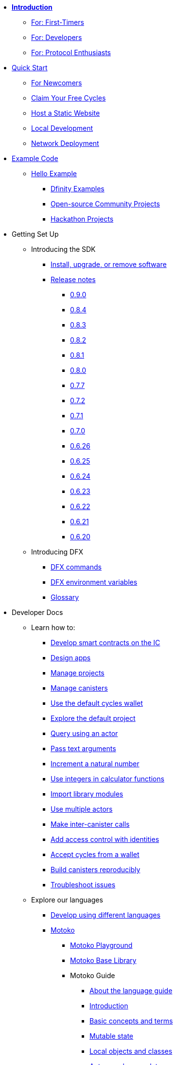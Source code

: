 * xref:introduction:welcome.adoc[**Introduction**]
** xref:introduction:welcome.adoc#for-first-timers[For: First-Timers]
** xref:introduction:welcome.adoc#for-developers[For: Developers]
** xref:introduction:welcome.adoc#for-protocol-enthusiasts[For: Protocol Enthusiasts]

* xref:quickstart:quickstart-intro.adoc[Quick Start]
** xref:quickstart:newcomers.adoc[For Newcomers]
** xref:quickstart:cycles-faucet.adoc[Claim Your Free Cycles]
** xref:quickstart:host-a-website.adoc[Host a Static Website]
** xref:quickstart:local-quickstart.adoc[Local Development]
** xref:quickstart:network-quickstart.adoc[Network Deployment]

* xref:examples:index.adoc[Example Code]
** xref:examples:hello.adoc[Hello Example]
*** link:https://github.com/dfinity/examples[Dfinity Examples^]
*** link:https://github.com/dfinity/awesome-dfinity[Open-source Community Projects^]
*** xref:examples:hackathon-projects.adoc[Hackathon Projects]

* Getting Set Up
** Introducing the SDK
*** xref:developers-guide:install-upgrade-remove.adoc[Install, upgrade, or remove software]
*** xref:release-notes:sdk-release-notes.adoc[Release notes]
**** xref:release-notes:0.9.0-rn.adoc[0.9.0]
**** xref:release-notes:0.8.4-rn.adoc[0.8.4]
**** xref:release-notes:0.8.3-rn.adoc[0.8.3]
**** xref:release-notes:0.8.2-rn.adoc[0.8.2]
**** xref:release-notes:0.8.1-rn.adoc[0.8.1]
**** xref:release-notes:0.8.0-rn.adoc[0.8.0]
**** xref:release-notes:0.7.7-rn.adoc[0.7.7]
**** xref:release-notes:0.7.2-rn.adoc[0.7.2]
**** xref:release-notes:0.7.1-rn.adoc[0.7.1]
**** xref:release-notes:0.7.0-rn.adoc[0.7.0]
**** xref:release-notes:0.6.26-rn.adoc[0.6.26]
**** xref:release-notes:0.6.25-rn.adoc[0.6.25]
**** xref:release-notes:0.6.24-rn.adoc[0.6.24]
**** xref:release-notes:0.6.23-rn.adoc[0.6.23]
**** xref:release-notes:0.6.22-rn.adoc[0.6.22]
**** xref:release-notes:0.6.21-rn.adoc[0.6.21]
**** xref:release-notes:0.6.20-rn.adoc[0.6.20]
** Introducing DFX
*** xref:developers-guide:cli-reference.adoc[DFX commands]
*** xref:developers-guide:cli-reference/dfx-envars.adoc[DFX environment variables]
*** xref:developers-guide:glossary.adoc[Glossary]

* Developer Docs
** Learn how to:
*** xref:developers-guide:sdk-guide.adoc[Develop smart contracts on the IC]
*** xref:developers-guide:design-apps.adoc[Design apps]
*** xref:developers-guide:customize-projects.adoc[Manage projects]
*** xref:developers-guide:working-with-canisters.adoc[Manage canisters]
*** xref:developers-guide:default-wallet.adoc[Use the default cycles wallet]
*** xref:developers-guide:tutorials/explore-templates.adoc[Explore the default project]
*** xref:developers-guide:tutorials/define-an-actor.adoc[Query using an actor]
*** xref:developers-guide:tutorials/hello-location.adoc[Pass text arguments]
*** xref:developers-guide:tutorials/counter-tutorial.adoc[Increment a natural number]
*** xref:developers-guide:tutorials/calculator.adoc[Use integers in calculator functions]
*** xref:developers-guide:tutorials/phonebook.adoc[Import library modules]
*** xref:developers-guide:tutorials/multiple-actors.adoc[Use multiple actors]
*** xref:developers-guide:tutorials/intercanister-calls.adoc[Make inter-canister calls]
*** xref:developers-guide:tutorials/access-control.adoc[Add access control with identities]
*** xref:developers-guide:tutorials/simple-cycles.adoc[Accept cycles from a wallet]
*** xref:developers-guide:tutorials/reproducible-builds.adoc[Build canisters reproducibly]
*** xref:developers-guide:troubleshooting.adoc[Troubleshoot issues]

** Explore our languages

*** xref:developers-guide:work-with-languages.adoc[Develop using different languages]
*** xref:language-guide:motoko.adoc[Motoko]
**** link:https://m7sm4-2iaaa-aaaab-qabra-cai.raw.ic0.app/[Motoko Playground^]
**** xref:base-libraries:stdlib-intro.adoc[Motoko Base Library]
**** Motoko Guide
***** xref:language-guide:about-this-guide.adoc[About the language guide]
***** xref:language-guide:motoko-introduction.adoc[Introduction]
***** xref:language-guide:basic-concepts.adoc[Basic concepts and terms]
***** xref:language-guide:mutable-state.adoc[Mutable state]
***** xref:language-guide:local-objects-classes.adoc[Local objects and classes]
***** xref:language-guide:actors-async.adoc[Actors and async data]
***** xref:language-guide:errors.adoc[Error handling]
***** xref:language-guide:pattern-matching.adoc[Pattern matching]
***** xref:language-guide:sharing.adoc[Sharing data and behavior]
***** xref:language-guide:modules-and-imports.adoc[Modules and imports]
***** xref:language-guide:control-flow.adoc[Imperative control flow]
***** xref:language-guide:structural-equality.adoc[Structural equality]
***** xref:language-guide:actor-classes.adoc[Actor classes]
***** xref:language-guide:caller-id.adoc[Principals and caller identification]
***** xref:language-guide:cycles.adoc[Managing cycles]
***** xref:language-guide:upgrades.adoc[Stable variables and upgrade methods]
***** xref:language-guide:compatibility.adoc[Upgrade compatibility]
***** xref:language-guide:stablememory.adoc[The ExperimentalStableMemory library]
***** xref:language-guide:heartbeats.adoc[Heartbeats]
***** xref:language-guide:language-manual.adoc[Language quick reference]
***** xref:language-guide:compiler-ref.adoc[Compiler reference]
***** xref:language-guide:motoko-grammar.adoc[Motoko grammar]
***** xref:language-guide:overview.adoc[Concise overview of Motoko]
***** xref:language-guide:style.adoc[Motoko style guidelines]

*** xref:rust-guide:rust-intro.adoc[Rust]
**** xref:rust-guide:rust-quickstart.adoc[Hello, World! Quick Start]
**** xref:rust-guide:rust-counter.adoc[Simple counter tutorial]
**** xref:rust-guide:multiply-dependency.adoc[Basic dependency tutorial]
**** xref:rust-guide:rust-profile.adoc[Profile tutorial]
**** xref:rust-guide:rust-optimize.adoc[Optimize a Rust program]

*** xref:candid-guide:candid-intro.adoc[Candid]
**** xref:candid-guide:candid-concepts.adoc[What is Candid?]
**** xref:candid-guide:candid-howto.adoc[How to]
**** xref:candid-guide:candid-ref.adoc[Reference]
***** xref:candid-guide:candid-types.adoc[Supported types]
***** link:https://github.com/dfinity/candid[Candid specification^]
***** link:https://docs.rs/candid[Candid Rust crate^]

** Introducing the Internet Identity
*** xref:ic-identity-guide:what-is-ic-identity.adoc[What is Internet Identity]
*** xref:ic-identity-guide:auth-how-to.adoc[How to use the Internet Identity]
*** xref:ic-identity-guide:hello-guide.adoc[Windows Hello Guide]

** Frontend development
*** xref:developers-guide:webpack-config.adoc[Add frontend assets]
*** xref:developers-guide:tutorials/custom-frontend.adoc[Customize the front-end]
*** xref:developers-guide:tutorials/my-contacts.adoc[Add a stylesheet]

* Protocol Docs
** .xref:developers-guide:concepts/concepts-intro.adoc[Concepts]
*** xref:developers-guide:concepts/what-is-IC.adoc[What is the {IC}]
*** xref:interface-spec:index.adoc[Internet Computer Interface Specification]
*** xref:developers-guide:concepts/nodes-subnets.adoc[Nodes and sub-networks]
*** xref:developers-guide:concepts/data-centers.adoc[Decentralized data centers]
*** xref:developers-guide:concepts/canisters-code.adoc[Canisters and code]
*** xref:developers-guide:concepts/trust-in-canisters.adoc[Trust in canisters]
*** xref:developers-guide:concepts/tokens-cycles.adoc[Tokens and cycles]
*** xref:developers-guide:concepts/governance.adoc[Neurons and governance]

* General Docs
** Overview of self-custody
*** xref:token-holders:custody-options-intro.adoc[Choosing self-custody for digital assets]
*** xref:token-holders:self-custody-quickstart.adoc[Self-custody quick start]
** Overview of ledger
*** xref:integration:ledger-quick-start.adoc[Ledger quick start]
** Overview of the NNS App
*** xref:token-holders:nns-app-quickstart.adoc[NNS App quick start]

* Additional Resources
** Developer videos
*** link:https://www.youtube.com/watch?v=oxEr8UzGeBo&list=PLuhDt1vhGcrf4DgKZecU3ar_RA1cB0vUT&index=11&ab_channel=DFINITY[Internet Identity^]
*** link:https://www.youtube.com/watch?v=4eSceDOS-Ms&list=PLuhDt1vhGcrf4DgKZecU3ar_RA1cB0vUT&index=21&ab_channel=DFINITY[Motoko^]
*** link:https://www.youtube.com/watch?v=GzkRsbqPaA0&ab_channel=DFINITY[Building a multiplayer game for the Internet Computer^]
*** link:https://www.youtube.com/watch?v=b_nc6yx5_DQ&list=PLuhDt1vhGcrf4DgKZecU3ar_RA1cB0vUT&index=7&ab_channel=DFINITY[Deploying static sites to the Internet Computer^]
*** link:https://www.youtube.com/watch?v=2miweY9-vZc&list=PLuhDt1vhGcrf4DgKZecU3ar_RA1cB0vUT&index=6&ab_channel=DFINITY[Zero to fullstack: web apps on the Internet Computer ^]

** Protocol videos
*** link:https://dfinity.org/technicals/[Technical library^]

** Developer tooling
*** xref:ROOT:download.adoc[DFINITY Canister SDK]
*** link:https://github.com/dfinity/cdk-rs[Rust CDK^]
*** link:https://github.com/kritzcreek/vessel[Vessel Package Manager^]
*** link:https://marketplace.visualstudio.com/items?itemName=dfinity-foundation.vscode-motoko[Motoko VS Code Extension^]
*** link:https://github.com/dfinity/agent-js[Agent JS^]
*** link:https://github.com/sudograph/sudograph[Sudograph^]
*** link:https://github.com/dfinity/cycles-wallet[Cycles Wallet^]
*** link:https://m7sm4-2iaaa-aaaab-qabra-cai.raw.ic0.app/[Motoko Playground^]
*** link:https://github.com/dfinity/quill[Quill^]

** Community created resources
*** link:https://ic.rocks/[ic.rocks (Block explorer)^]
*** link:https://plugwallet.ooo/[Plug (Browser-based wallet extension)^]
*** link:https://fleek.co/[Fleek (Netlify for the open web)^]
*** link:http://faucet.dfinity.org/[Cycles Faucet^]

** xref:developers-guide:computation-and-storage-costs.adoc[Computation and Storage Costs]

* Community
** link:https://discord.gg/cA7y6ezyE2[Developer Discord^]
** link:https://forum.dfinity.org/[Developer Forum^]
